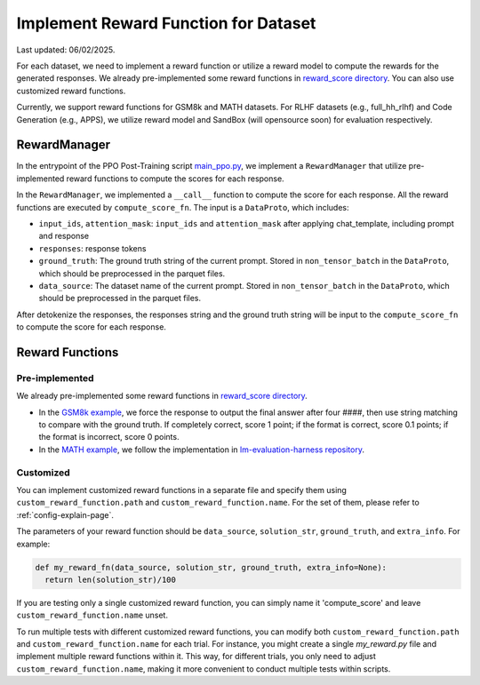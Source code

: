 Implement Reward Function for Dataset
======================================

Last updated: 06/02/2025.

For each dataset, we need to implement a reward function or utilize a reward model to compute the rewards for the generated responses.
We already pre-implemented some reward functions in `reward_score directory <https://github.com/volcengine/verl/blob/main/verl/utils/reward_score>`_.
You can also use customized reward functions.

Currently, we support reward functions for GSM8k and MATH datasets. For RLHF datasets (e.g.,
full_hh_rlhf) and Code Generation (e.g., APPS), we utilize reward model
and SandBox (will opensource soon) for evaluation respectively.

RewardManager
-------------

In the entrypoint of the PPO Post-Training script `main_ppo.py <https://github.com/volcengine/verl/blob/main/verl/trainer/main_ppo.py#L33>`_,
we implement a ``RewardManager`` that utilize pre-implemented reward functions to compute the scores for each response.

In the ``RewardManager``, we implemented a ``__call__`` function to
compute the score for each response. 
All the reward functions are executed by ``compute_score_fn``.
The input is a ``DataProto``, which includes:

- ``input_ids``, ``attention_mask``: ``input_ids`` and ``attention_mask`` after applying
  chat_template, including prompt and response
- ``responses``: response tokens
- ``ground_truth``: The ground truth string of the current prompt.
  Stored in ``non_tensor_batch`` in the ``DataProto``, which should be
  preprocessed in the parquet files.
- ``data_source``: The dataset name of the current prompt. Stored in
  ``non_tensor_batch`` in the ``DataProto``, which should be
  preprocessed in the parquet files.

After detokenize the responses, the responses string and the ground
truth string will be input to the ``compute_score_fn`` to compute the
score for each response.

Reward Functions
----------------

Pre-implemented
~~~~~~~~~~~~~~~

We already pre-implemented some reward functions in `reward_score directory <https://github.com/volcengine/verl/blob/main/verl/utils/reward_score>`_.

- In the `GSM8k example <https://github.com/volcengine/verl/blob/main/verl/utils/reward_score/gsm8k.py>`_, we
  force the response to output the final answer after four ####, then
  use string matching to compare with the ground truth. If completely
  correct, score 1 point; if the format is correct, score 0.1 points; if
  the format is incorrect, score 0 points.
- In the `MATH example <https://github.com/volcengine/verl/blob/main/verl/utils/reward_score/math.py>`_, we follow
  the implementation in `lm-evaluation-harness repository <https://github.com/EleutherAI/lm-evaluation-harness/blob/main/lm_eval/tasks/hendrycks_math/utils.py>`_.

Customized
~~~~~~~~~~

You can implement customized reward functions in a separate file and specify them using ``custom_reward_function.path`` and ``custom_reward_function.name``. For the set of them, please refer to :ref:`config-explain-page`.

The parameters of your reward function should be ``data_source``, ``solution_str``, ``ground_truth``, and ``extra_info``.
For example:

.. code:: python

  def my_reward_fn(data_source, solution_str, ground_truth, extra_info=None):
    return len(solution_str)/100

If you are testing only a single customized reward function, you can simply name it 'compute_score' and leave ``custom_reward_function.name`` unset.

To run multiple tests with different customized reward functions, you can modify both ``custom_reward_function.path`` and ``custom_reward_function.name`` for each trial. 
For instance, you might create a single `my_reward.py` file and implement multiple reward functions within it. This way, for different trials, you only need to adjust ``custom_reward_function.name``, making it more convenient to conduct multiple tests within scripts.
